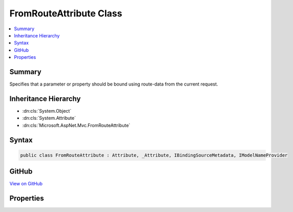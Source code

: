 

FromRouteAttribute Class
========================



.. contents:: 
   :local:



Summary
-------

Specifies that a parameter or property should be bound using route-data from the current request.





Inheritance Hierarchy
---------------------


* :dn:cls:`System.Object`
* :dn:cls:`System.Attribute`
* :dn:cls:`Microsoft.AspNet.Mvc.FromRouteAttribute`








Syntax
------

.. code-block:: csharp

   public class FromRouteAttribute : Attribute, _Attribute, IBindingSourceMetadata, IModelNameProvider





GitHub
------

`View on GitHub <https://github.com/aspnet/apidocs/blob/master/aspnet/mvc/src/Microsoft.AspNet.Mvc.Core/FromRouteAttribute.cs>`_





.. dn:class:: Microsoft.AspNet.Mvc.FromRouteAttribute

Properties
----------

.. dn:class:: Microsoft.AspNet.Mvc.FromRouteAttribute
    :noindex:
    :hidden:

    
    .. dn:property:: Microsoft.AspNet.Mvc.FromRouteAttribute.BindingSource
    
        
        :rtype: Microsoft.AspNet.Mvc.ModelBinding.BindingSource
    
        
        .. code-block:: csharp
    
           public BindingSource BindingSource { get; }
    
    .. dn:property:: Microsoft.AspNet.Mvc.FromRouteAttribute.Name
    
        
        :rtype: System.String
    
        
        .. code-block:: csharp
    
           public string Name { get; set; }
    

